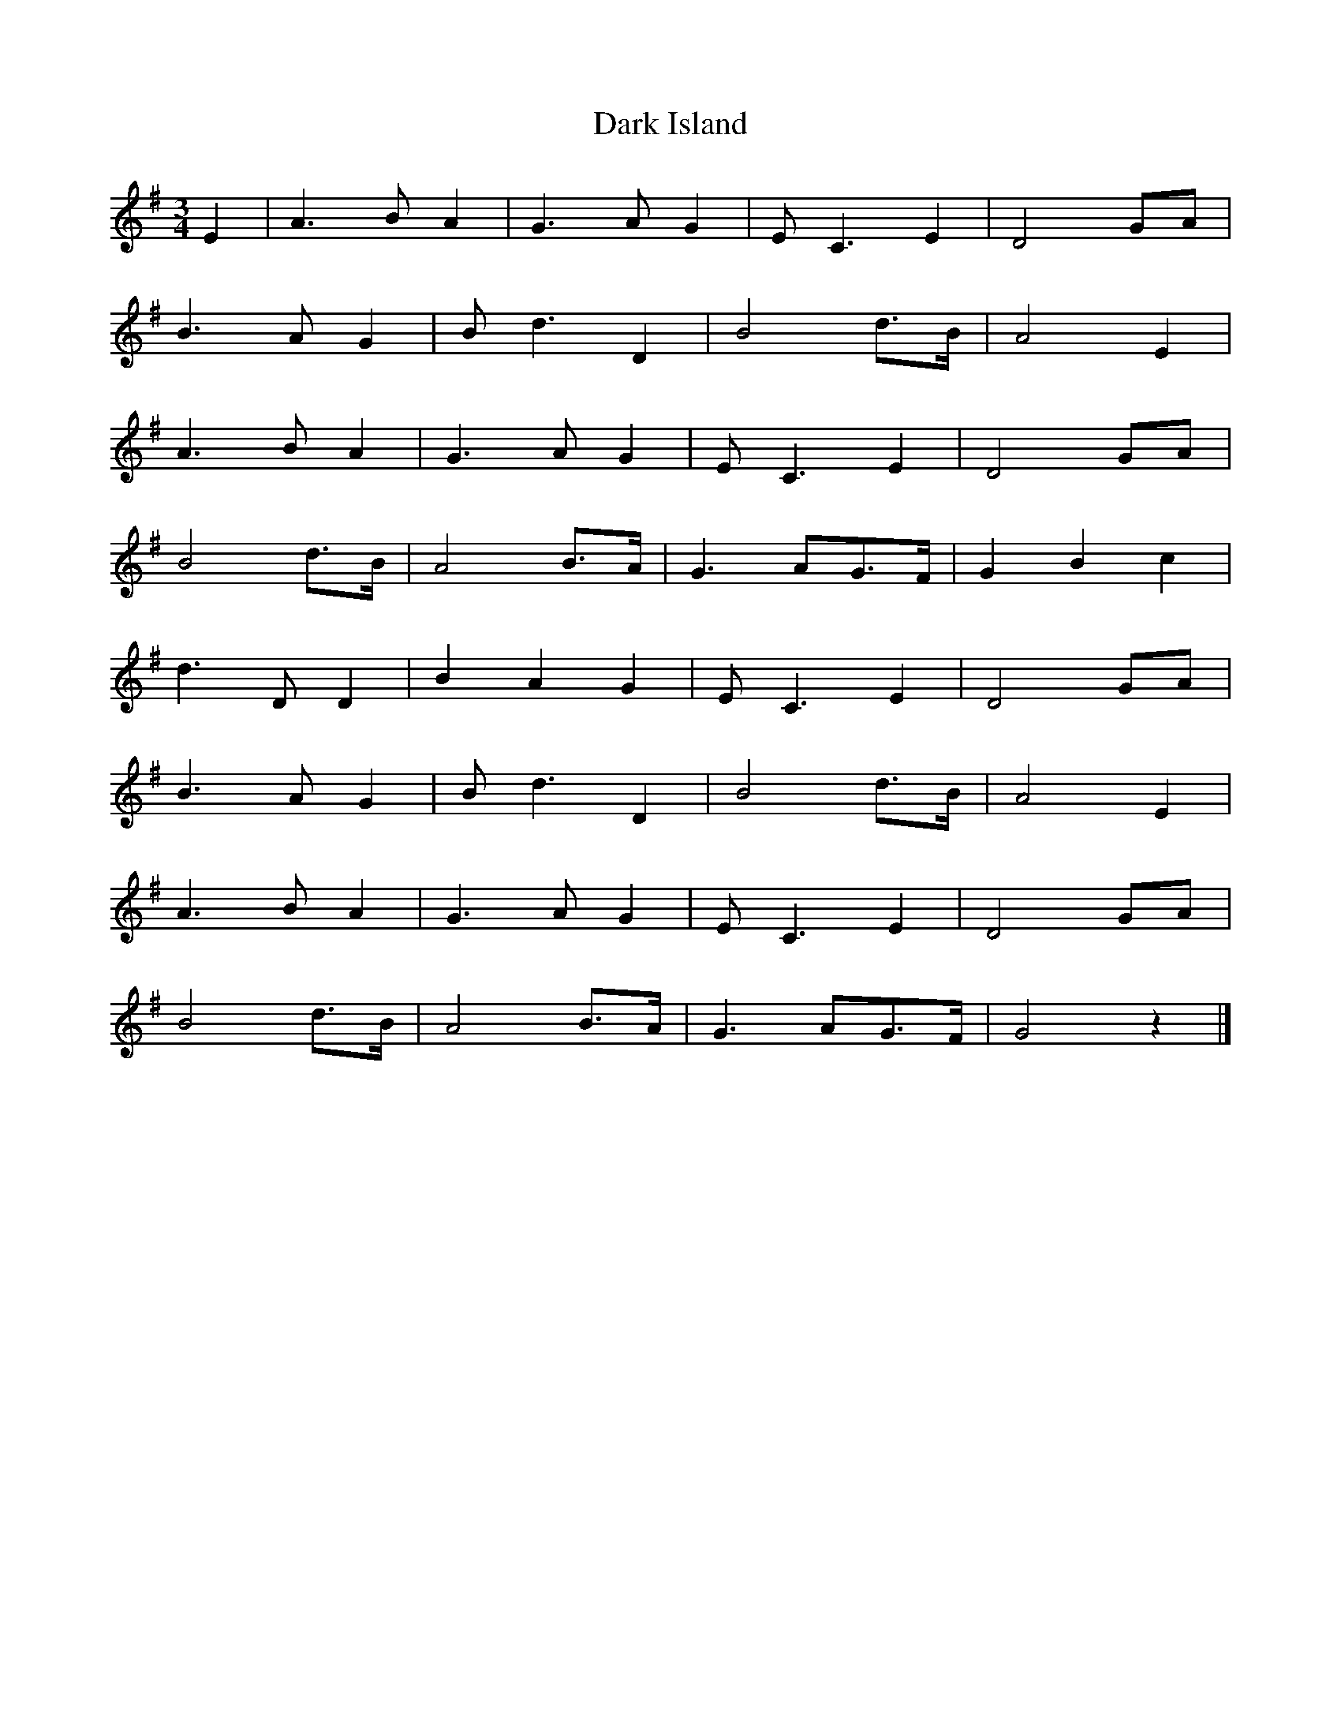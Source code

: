 X: 1
T:Dark Island
R:
M:3/4
L:1/8
K:G
E2|A3 BA2|G3 AG2|EC3E2|D4GA|
B3 AG2|Bd3D2|B4d>B|A4E2|
A3 BA2|G3 AG2|EC3E2|D4GA|
B4d>B|A4B>A|G3 AG>F|G2B2c2|
d3 DD2|B2A2G2|EC3E2|D4GA|
B3 AG2|Bd3D2|B4d>B|A4E2|
A3 BA2|G3 AG2|EC3E2|D4GA|
B4d>B|A4B>A|G3 AG>F|G4 z2|]

